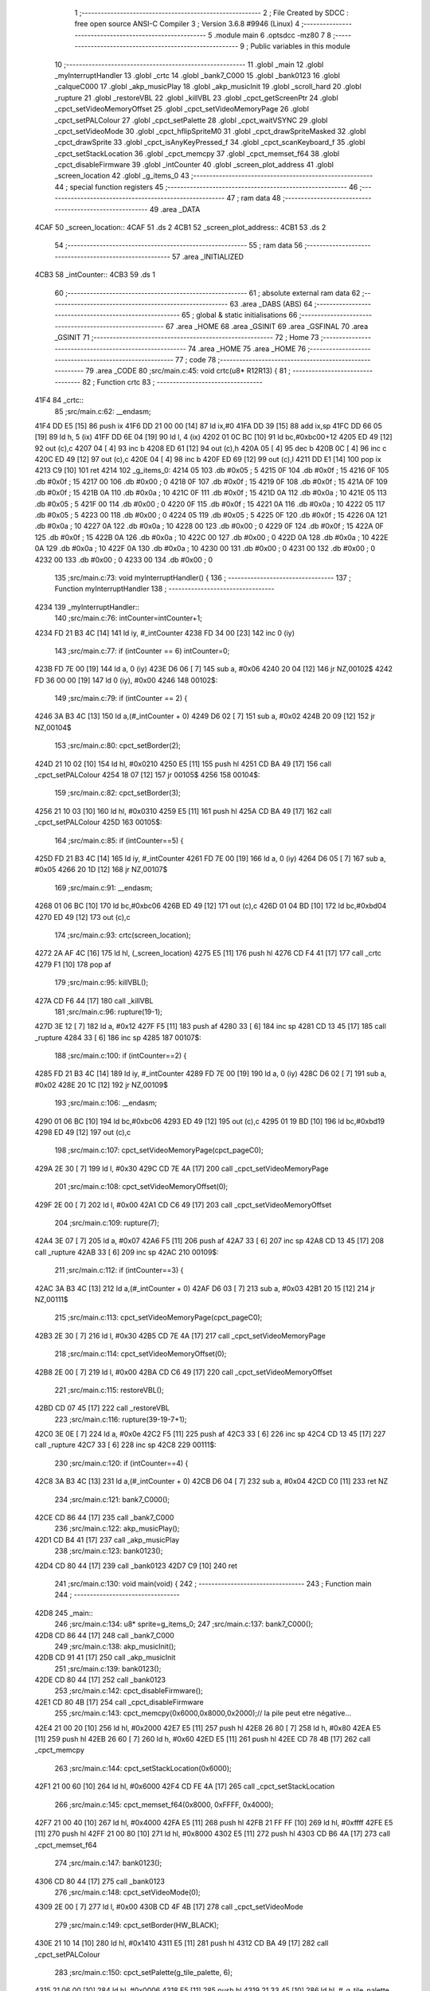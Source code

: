                               1 ;--------------------------------------------------------
                              2 ; File Created by SDCC : free open source ANSI-C Compiler
                              3 ; Version 3.6.8 #9946 (Linux)
                              4 ;--------------------------------------------------------
                              5 	.module main
                              6 	.optsdcc -mz80
                              7 	
                              8 ;--------------------------------------------------------
                              9 ; Public variables in this module
                             10 ;--------------------------------------------------------
                             11 	.globl _main
                             12 	.globl _myInterruptHandler
                             13 	.globl _crtc
                             14 	.globl _bank7_C000
                             15 	.globl _bank0123
                             16 	.globl _calqueC000
                             17 	.globl _akp_musicPlay
                             18 	.globl _akp_musicInit
                             19 	.globl _scroll_hard
                             20 	.globl _rupture
                             21 	.globl _restoreVBL
                             22 	.globl _killVBL
                             23 	.globl _cpct_getScreenPtr
                             24 	.globl _cpct_setVideoMemoryOffset
                             25 	.globl _cpct_setVideoMemoryPage
                             26 	.globl _cpct_setPALColour
                             27 	.globl _cpct_setPalette
                             28 	.globl _cpct_waitVSYNC
                             29 	.globl _cpct_setVideoMode
                             30 	.globl _cpct_hflipSpriteM0
                             31 	.globl _cpct_drawSpriteMasked
                             32 	.globl _cpct_drawSprite
                             33 	.globl _cpct_isAnyKeyPressed_f
                             34 	.globl _cpct_scanKeyboard_f
                             35 	.globl _cpct_setStackLocation
                             36 	.globl _cpct_memcpy
                             37 	.globl _cpct_memset_f64
                             38 	.globl _cpct_disableFirmware
                             39 	.globl _intCounter
                             40 	.globl _screen_plot_address
                             41 	.globl _screen_location
                             42 	.globl _g_items_0
                             43 ;--------------------------------------------------------
                             44 ; special function registers
                             45 ;--------------------------------------------------------
                             46 ;--------------------------------------------------------
                             47 ; ram data
                             48 ;--------------------------------------------------------
                             49 	.area _DATA
   4CAF                      50 _screen_location::
   4CAF                      51 	.ds 2
   4CB1                      52 _screen_plot_address::
   4CB1                      53 	.ds 2
                             54 ;--------------------------------------------------------
                             55 ; ram data
                             56 ;--------------------------------------------------------
                             57 	.area _INITIALIZED
   4CB3                      58 _intCounter::
   4CB3                      59 	.ds 1
                             60 ;--------------------------------------------------------
                             61 ; absolute external ram data
                             62 ;--------------------------------------------------------
                             63 	.area _DABS (ABS)
                             64 ;--------------------------------------------------------
                             65 ; global & static initialisations
                             66 ;--------------------------------------------------------
                             67 	.area _HOME
                             68 	.area _GSINIT
                             69 	.area _GSFINAL
                             70 	.area _GSINIT
                             71 ;--------------------------------------------------------
                             72 ; Home
                             73 ;--------------------------------------------------------
                             74 	.area _HOME
                             75 	.area _HOME
                             76 ;--------------------------------------------------------
                             77 ; code
                             78 ;--------------------------------------------------------
                             79 	.area _CODE
                             80 ;src/main.c:45: void crtc(u8* R12R13) {
                             81 ;	---------------------------------
                             82 ; Function crtc
                             83 ; ---------------------------------
   41F4                      84 _crtc::
                             85 ;src/main.c:62: __endasm;
   41F4 DD E5         [15]   86 	push	ix
   41F6 DD 21 00 00   [14]   87 	ld	ix,#0
   41FA DD 39         [15]   88 	add	ix,sp
   41FC DD 66 05      [19]   89 	ld	h, 5 (ix)
   41FF DD 6E 04      [19]   90 	ld	l, 4 (ix)
   4202 01 0C BC      [10]   91 	ld	bc,#0xbc00+12
   4205 ED 49         [12]   92 	out	(c),c
   4207 04            [ 4]   93 	inc	b
   4208 ED 61         [12]   94 	out	(c),h
   420A 05            [ 4]   95 	dec	b
   420B 0C            [ 4]   96 	inc	c
   420C ED 49         [12]   97 	out	(c),c
   420E 04            [ 4]   98 	inc	b
   420F ED 69         [12]   99 	out	(c),l
   4211 DD E1         [14]  100 	pop	ix
   4213 C9            [10]  101 	ret
   4214                     102 _g_items_0:
   4214 05                  103 	.db #0x05	; 5
   4215 0F                  104 	.db #0x0f	; 15
   4216 0F                  105 	.db #0x0f	; 15
   4217 00                  106 	.db #0x00	; 0
   4218 0F                  107 	.db #0x0f	; 15
   4219 0F                  108 	.db #0x0f	; 15
   421A 0F                  109 	.db #0x0f	; 15
   421B 0A                  110 	.db #0x0a	; 10
   421C 0F                  111 	.db #0x0f	; 15
   421D 0A                  112 	.db #0x0a	; 10
   421E 05                  113 	.db #0x05	; 5
   421F 00                  114 	.db #0x00	; 0
   4220 0F                  115 	.db #0x0f	; 15
   4221 0A                  116 	.db #0x0a	; 10
   4222 05                  117 	.db #0x05	; 5
   4223 00                  118 	.db #0x00	; 0
   4224 05                  119 	.db #0x05	; 5
   4225 0F                  120 	.db #0x0f	; 15
   4226 0A                  121 	.db #0x0a	; 10
   4227 0A                  122 	.db #0x0a	; 10
   4228 00                  123 	.db #0x00	; 0
   4229 0F                  124 	.db #0x0f	; 15
   422A 0F                  125 	.db #0x0f	; 15
   422B 0A                  126 	.db #0x0a	; 10
   422C 00                  127 	.db #0x00	; 0
   422D 0A                  128 	.db #0x0a	; 10
   422E 0A                  129 	.db #0x0a	; 10
   422F 0A                  130 	.db #0x0a	; 10
   4230 00                  131 	.db #0x00	; 0
   4231 00                  132 	.db #0x00	; 0
   4232 00                  133 	.db #0x00	; 0
   4233 00                  134 	.db #0x00	; 0
                            135 ;src/main.c:73: void myInterruptHandler() {
                            136 ;	---------------------------------
                            137 ; Function myInterruptHandler
                            138 ; ---------------------------------
   4234                     139 _myInterruptHandler::
                            140 ;src/main.c:76: intCounter=intCounter+1;
   4234 FD 21 B3 4C   [14]  141 	ld	iy, #_intCounter
   4238 FD 34 00      [23]  142 	inc	0 (iy)
                            143 ;src/main.c:77: if (intCounter == 6) intCounter=0;
   423B FD 7E 00      [19]  144 	ld	a, 0 (iy)
   423E D6 06         [ 7]  145 	sub	a, #0x06
   4240 20 04         [12]  146 	jr	NZ,00102$
   4242 FD 36 00 00   [19]  147 	ld	0 (iy), #0x00
   4246                     148 00102$:
                            149 ;src/main.c:79: if (intCounter == 2) {
   4246 3A B3 4C      [13]  150 	ld	a,(#_intCounter + 0)
   4249 D6 02         [ 7]  151 	sub	a, #0x02
   424B 20 09         [12]  152 	jr	NZ,00104$
                            153 ;src/main.c:80: cpct_setBorder(2);
   424D 21 10 02      [10]  154 	ld	hl, #0x0210
   4250 E5            [11]  155 	push	hl
   4251 CD BA 49      [17]  156 	call	_cpct_setPALColour
   4254 18 07         [12]  157 	jr	00105$
   4256                     158 00104$:
                            159 ;src/main.c:82: cpct_setBorder(3);
   4256 21 10 03      [10]  160 	ld	hl, #0x0310
   4259 E5            [11]  161 	push	hl
   425A CD BA 49      [17]  162 	call	_cpct_setPALColour
   425D                     163 00105$:
                            164 ;src/main.c:85: if (intCounter==5) {
   425D FD 21 B3 4C   [14]  165 	ld	iy, #_intCounter
   4261 FD 7E 00      [19]  166 	ld	a, 0 (iy)
   4264 D6 05         [ 7]  167 	sub	a, #0x05
   4266 20 1D         [12]  168 	jr	NZ,00107$
                            169 ;src/main.c:91: __endasm;
   4268 01 06 BC      [10]  170 	ld	bc,#0xbc06
   426B ED 49         [12]  171 	out	(c),c
   426D 01 04 BD      [10]  172 	ld	bc,#0xbd04
   4270 ED 49         [12]  173 	out	(c),c
                            174 ;src/main.c:93: crtc(screen_location);
   4272 2A AF 4C      [16]  175 	ld	hl, (_screen_location)
   4275 E5            [11]  176 	push	hl
   4276 CD F4 41      [17]  177 	call	_crtc
   4279 F1            [10]  178 	pop	af
                            179 ;src/main.c:95: killVBL();
   427A CD F6 44      [17]  180 	call	_killVBL
                            181 ;src/main.c:96: rupture(19-1);
   427D 3E 12         [ 7]  182 	ld	a, #0x12
   427F F5            [11]  183 	push	af
   4280 33            [ 6]  184 	inc	sp
   4281 CD 13 45      [17]  185 	call	_rupture
   4284 33            [ 6]  186 	inc	sp
   4285                     187 00107$:
                            188 ;src/main.c:100: if (intCounter==2) {
   4285 FD 21 B3 4C   [14]  189 	ld	iy, #_intCounter
   4289 FD 7E 00      [19]  190 	ld	a, 0 (iy)
   428C D6 02         [ 7]  191 	sub	a, #0x02
   428E 20 1C         [12]  192 	jr	NZ,00109$
                            193 ;src/main.c:106: __endasm;
   4290 01 06 BC      [10]  194 	ld	bc,#0xbc06
   4293 ED 49         [12]  195 	out	(c),c
   4295 01 19 BD      [10]  196 	ld	bc,#0xbd19
   4298 ED 49         [12]  197 	out	(c),c
                            198 ;src/main.c:107: cpct_setVideoMemoryPage(cpct_pageC0);
   429A 2E 30         [ 7]  199 	ld	l, #0x30
   429C CD 7E 4A      [17]  200 	call	_cpct_setVideoMemoryPage
                            201 ;src/main.c:108: cpct_setVideoMemoryOffset(0);
   429F 2E 00         [ 7]  202 	ld	l, #0x00
   42A1 CD C6 49      [17]  203 	call	_cpct_setVideoMemoryOffset
                            204 ;src/main.c:109: rupture(7);
   42A4 3E 07         [ 7]  205 	ld	a, #0x07
   42A6 F5            [11]  206 	push	af
   42A7 33            [ 6]  207 	inc	sp
   42A8 CD 13 45      [17]  208 	call	_rupture
   42AB 33            [ 6]  209 	inc	sp
   42AC                     210 00109$:
                            211 ;src/main.c:112: if (intCounter==3) {
   42AC 3A B3 4C      [13]  212 	ld	a,(#_intCounter + 0)
   42AF D6 03         [ 7]  213 	sub	a, #0x03
   42B1 20 15         [12]  214 	jr	NZ,00111$
                            215 ;src/main.c:113: cpct_setVideoMemoryPage(cpct_pageC0);
   42B3 2E 30         [ 7]  216 	ld	l, #0x30
   42B5 CD 7E 4A      [17]  217 	call	_cpct_setVideoMemoryPage
                            218 ;src/main.c:114: cpct_setVideoMemoryOffset(0);
   42B8 2E 00         [ 7]  219 	ld	l, #0x00
   42BA CD C6 49      [17]  220 	call	_cpct_setVideoMemoryOffset
                            221 ;src/main.c:115: restoreVBL();
   42BD CD 07 45      [17]  222 	call	_restoreVBL
                            223 ;src/main.c:116: rupture(39-19-7+1);
   42C0 3E 0E         [ 7]  224 	ld	a, #0x0e
   42C2 F5            [11]  225 	push	af
   42C3 33            [ 6]  226 	inc	sp
   42C4 CD 13 45      [17]  227 	call	_rupture
   42C7 33            [ 6]  228 	inc	sp
   42C8                     229 00111$:
                            230 ;src/main.c:120: if (intCounter==4) {
   42C8 3A B3 4C      [13]  231 	ld	a,(#_intCounter + 0)
   42CB D6 04         [ 7]  232 	sub	a, #0x04
   42CD C0            [11]  233 	ret	NZ
                            234 ;src/main.c:121: bank7_C000();
   42CE CD 86 44      [17]  235 	call	_bank7_C000
                            236 ;src/main.c:122: akp_musicPlay();
   42D1 CD B4 41      [17]  237 	call	_akp_musicPlay
                            238 ;src/main.c:123: bank0123();
   42D4 CD 80 44      [17]  239 	call	_bank0123
   42D7 C9            [10]  240 	ret
                            241 ;src/main.c:130: void main(void) {
                            242 ;	---------------------------------
                            243 ; Function main
                            244 ; ---------------------------------
   42D8                     245 _main::
                            246 ;src/main.c:134: u8* sprite=g_items_0;
                            247 ;src/main.c:137: bank7_C000();
   42D8 CD 86 44      [17]  248 	call	_bank7_C000
                            249 ;src/main.c:138: akp_musicInit();
   42DB CD 91 41      [17]  250 	call	_akp_musicInit
                            251 ;src/main.c:139: bank0123();
   42DE CD 80 44      [17]  252 	call	_bank0123
                            253 ;src/main.c:142: cpct_disableFirmware();
   42E1 CD 80 4B      [17]  254 	call	_cpct_disableFirmware
                            255 ;src/main.c:143: cpct_memcpy(0x6000,0x8000,0x2000);// la pile peut etre négative...
   42E4 21 00 20      [10]  256 	ld	hl, #0x2000
   42E7 E5            [11]  257 	push	hl
   42E8 26 80         [ 7]  258 	ld	h, #0x80
   42EA E5            [11]  259 	push	hl
   42EB 26 60         [ 7]  260 	ld	h, #0x60
   42ED E5            [11]  261 	push	hl
   42EE CD 78 4B      [17]  262 	call	_cpct_memcpy
                            263 ;src/main.c:144: cpct_setStackLocation(0x6000);
   42F1 21 00 60      [10]  264 	ld	hl, #0x6000
   42F4 CD FE 4A      [17]  265 	call	_cpct_setStackLocation
                            266 ;src/main.c:145: cpct_memset_f64(0x8000, 0xFFFF, 0x4000);
   42F7 21 00 40      [10]  267 	ld	hl, #0x4000
   42FA E5            [11]  268 	push	hl
   42FB 21 FF FF      [10]  269 	ld	hl, #0xffff
   42FE E5            [11]  270 	push	hl
   42FF 21 00 80      [10]  271 	ld	hl, #0x8000
   4302 E5            [11]  272 	push	hl
   4303 CD B6 4A      [17]  273 	call	_cpct_memset_f64
                            274 ;src/main.c:147: bank0123();
   4306 CD 80 44      [17]  275 	call	_bank0123
                            276 ;src/main.c:148: cpct_setVideoMode(0);
   4309 2E 00         [ 7]  277 	ld	l, #0x00
   430B CD 4F 4B      [17]  278 	call	_cpct_setVideoMode
                            279 ;src/main.c:149: cpct_setBorder(HW_BLACK);
   430E 21 10 14      [10]  280 	ld	hl, #0x1410
   4311 E5            [11]  281 	push	hl
   4312 CD BA 49      [17]  282 	call	_cpct_setPALColour
                            283 ;src/main.c:150: cpct_setPalette(g_tile_palette, 6);
   4315 21 06 00      [10]  284 	ld	hl, #0x0006
   4318 E5            [11]  285 	push	hl
   4319 21 33 45      [10]  286 	ld	hl, #_g_tile_palette
   431C E5            [11]  287 	push	hl
   431D CD 39 49      [17]  288 	call	_cpct_setPalette
                            289 ;src/main.c:153: p = cpct_getScreenPtr(CPCT_VMEM_START, 9,110);
   4320 21 09 6E      [10]  290 	ld	hl, #0x6e09
   4323 E5            [11]  291 	push	hl
   4324 21 00 C0      [10]  292 	ld	hl, #0xc000
   4327 E5            [11]  293 	push	hl
   4328 CD C1 4B      [17]  294 	call	_cpct_getScreenPtr
                            295 ;src/main.c:154: cpct_hflipSpriteM0(4, 8, sprite);
   432B 01 14 42      [10]  296 	ld	bc, #_g_items_0
   432E E5            [11]  297 	push	hl
   432F C5            [11]  298 	push	bc
   4330 C5            [11]  299 	push	bc
   4331 11 04 08      [10]  300 	ld	de, #0x0804
   4334 D5            [11]  301 	push	de
   4335 CD 03 4B      [17]  302 	call	_cpct_hflipSpriteM0
   4338 C1            [10]  303 	pop	bc
   4339 E1            [10]  304 	pop	hl
                            305 ;src/main.c:155: cpct_drawSprite(sprite, p, 4, 8);
   433A 11 04 08      [10]  306 	ld	de, #0x0804
   433D D5            [11]  307 	push	de
   433E E5            [11]  308 	push	hl
   433F C5            [11]  309 	push	bc
   4340 CD CF 49      [17]  310 	call	_cpct_drawSprite
                            311 ;src/main.c:158: p = cpct_getScreenPtr(CPCT_VMEM_START, 10,96);
   4343 21 0A 60      [10]  312 	ld	hl, #0x600a
   4346 E5            [11]  313 	push	hl
   4347 21 00 C0      [10]  314 	ld	hl, #0xc000
   434A E5            [11]  315 	push	hl
   434B CD C1 4B      [17]  316 	call	_cpct_getScreenPtr
                            317 ;src/main.c:159: cpct_drawSpriteMasked(g_tile_schtroumpf, p, G_TILE_SCHTROUMPF_W, G_TILE_SCHTROUMPF_H);
   434E 01 39 45      [10]  318 	ld	bc, #_g_tile_schtroumpf+0
   4351 11 10 20      [10]  319 	ld	de, #0x2010
   4354 D5            [11]  320 	push	de
   4355 E5            [11]  321 	push	hl
   4356 C5            [11]  322 	push	bc
   4357 CD 87 4A      [17]  323 	call	_cpct_drawSpriteMasked
                            324 ;src/main.c:162: calqueC000();
   435A CD 54 44      [17]  325 	call	_calqueC000
                            326 ;src/main.c:164: screen_location=(u8 *)(0x2000);
   435D 21 00 20      [10]  327 	ld	hl, #0x2000
   4360 22 AF 4C      [16]  328 	ld	(_screen_location), hl
                            329 ;src/main.c:165: screen_plot_address=(u8 *)(0x8000+80-2);
   4363 21 4E 80      [10]  330 	ld	hl, #0x804e
   4366 22 B1 4C      [16]  331 	ld	(_screen_plot_address), hl
                            332 ;src/main.c:170: while (1) {
   4369 01 00 00      [10]  333 	ld	bc, #0x0000
   436C                     334 00104$:
                            335 ;src/main.c:171: cpct_waitVSYNC();
   436C C5            [11]  336 	push	bc
   436D CD 47 4B      [17]  337 	call	_cpct_waitVSYNC
   4370 C1            [10]  338 	pop	bc
                            339 ;src/main.c:173: screen_location++;
   4371 FD 21 AF 4C   [14]  340 	ld	iy, #_screen_location
   4375 FD 34 00      [23]  341 	inc	0 (iy)
   4378 20 03         [12]  342 	jr	NZ,00116$
   437A FD 34 01      [23]  343 	inc	1 (iy)
   437D                     344 00116$:
                            345 ;src/main.c:174: screen_location=(u8 *)(((u16)screen_location) & 0x23FF);
   437D 2A AF 4C      [16]  346 	ld	hl, (_screen_location)
   4380 7C            [ 4]  347 	ld	a, h
   4381 E6 23         [ 7]  348 	and	a, #0x23
   4383 67            [ 4]  349 	ld	h, a
   4384 22 AF 4C      [16]  350 	ld	(_screen_location), hl
                            351 ;src/main.c:176: crtc(screen_location+0x1000);
   4387 FD 21 00 10   [14]  352 	ld	iy, #0x1000
   438B ED 5B AF 4C   [20]  353 	ld	de, (_screen_location)
   438F FD 19         [15]  354 	add	iy, de
   4391 C5            [11]  355 	push	bc
   4392 FD E5         [15]  356 	push	iy
   4394 CD F4 41      [17]  357 	call	_crtc
   4397 F1            [10]  358 	pop	af
   4398 C1            [10]  359 	pop	bc
                            360 ;src/main.c:178: screen_plot_address+=2;
   4399 21 B1 4C      [10]  361 	ld	hl, #_screen_plot_address
   439C 7E            [ 7]  362 	ld	a, (hl)
   439D C6 02         [ 7]  363 	add	a, #0x02
   439F 77            [ 7]  364 	ld	(hl), a
   43A0 23            [ 6]  365 	inc	hl
   43A1 7E            [ 7]  366 	ld	a, (hl)
   43A2 CE 00         [ 7]  367 	adc	a, #0x00
   43A4 77            [ 7]  368 	ld	(hl), a
                            369 ;src/main.c:179: screen_plot_address=(u8 *)(((u16)screen_plot_address) & 0x87FF);
   43A5 2A B1 4C      [16]  370 	ld	hl, (_screen_plot_address)
   43A8 7C            [ 4]  371 	ld	a, h
   43A9 E6 87         [ 7]  372 	and	a, #0x87
   43AB 67            [ 4]  373 	ld	h, a
   43AC 22 B1 4C      [16]  374 	ld	(_screen_plot_address), hl
                            375 ;src/main.c:185: scroll_hard(t,screen_plot_address);
   43AF C5            [11]  376 	push	bc
   43B0 2A B1 4C      [16]  377 	ld	hl, (_screen_plot_address)
   43B3 E5            [11]  378 	push	hl
   43B4 C5            [11]  379 	push	bc
   43B5 CD 76 04      [17]  380 	call	_scroll_hard
   43B8 F1            [10]  381 	pop	af
   43B9 F1            [10]  382 	pop	af
   43BA C1            [10]  383 	pop	bc
                            384 ;src/main.c:187: t=t+1;
   43BB 03            [ 6]  385 	inc	bc
                            386 ;src/main.c:190: cpct_scanKeyboard_f();
   43BC C5            [11]  387 	push	bc
   43BD CD 50 49      [17]  388 	call	_cpct_scanKeyboard_f
   43C0 CD 5D 4B      [17]  389 	call	_cpct_isAnyKeyPressed_f
   43C3 C1            [10]  390 	pop	bc
   43C4 7D            [ 4]  391 	ld	a, l
   43C5 B7            [ 4]  392 	or	a, a
   43C6 28 A4         [12]  393 	jr	Z,00104$
                            394 ;src/main.c:192: cpct_memset_f64(0xC000, 0x0000, 0x4000);
   43C8 C5            [11]  395 	push	bc
   43C9 21 00 40      [10]  396 	ld	hl, #0x4000
   43CC E5            [11]  397 	push	hl
   43CD 26 00         [ 7]  398 	ld	h, #0x00
   43CF E5            [11]  399 	push	hl
   43D0 26 C0         [ 7]  400 	ld	h, #0xc0
   43D2 E5            [11]  401 	push	hl
   43D3 CD B6 4A      [17]  402 	call	_cpct_memset_f64
   43D6 C1            [10]  403 	pop	bc
   43D7 18 93         [12]  404 	jr	00104$
                            405 	.area _CODE
                            406 	.area _INITIALIZER
   4CBA                     407 __xinit__intCounter:
   4CBA 00                  408 	.db #0x00	; 0
                            409 	.area _CABS (ABS)
